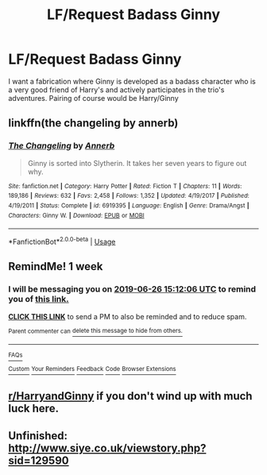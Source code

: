 #+TITLE: LF/Request Badass Ginny

* LF/Request Badass Ginny
:PROPERTIES:
:Author: AndroidSub
:Score: 5
:DateUnix: 1560949834.0
:DateShort: 2019-Jun-19
:FlairText: Request
:END:
I want a fabrication where Ginny is developed as a badass character who is a very good friend of Harry's and actively participates in the trio's adventures. Pairing of course would be Harry/Ginny


** linkffn(the changeling by annerb)
:PROPERTIES:
:Author: solarpool
:Score: 6
:DateUnix: 1560961967.0
:DateShort: 2019-Jun-19
:END:

*** [[https://www.fanfiction.net/s/6919395/1/][*/The Changeling/*]] by [[https://www.fanfiction.net/u/763509/Annerb][/Annerb/]]

#+begin_quote
  Ginny is sorted into Slytherin. It takes her seven years to figure out why.
#+end_quote

^{/Site/:} ^{fanfiction.net} ^{*|*} ^{/Category/:} ^{Harry} ^{Potter} ^{*|*} ^{/Rated/:} ^{Fiction} ^{T} ^{*|*} ^{/Chapters/:} ^{11} ^{*|*} ^{/Words/:} ^{189,186} ^{*|*} ^{/Reviews/:} ^{632} ^{*|*} ^{/Favs/:} ^{2,458} ^{*|*} ^{/Follows/:} ^{1,352} ^{*|*} ^{/Updated/:} ^{4/19/2017} ^{*|*} ^{/Published/:} ^{4/19/2011} ^{*|*} ^{/Status/:} ^{Complete} ^{*|*} ^{/id/:} ^{6919395} ^{*|*} ^{/Language/:} ^{English} ^{*|*} ^{/Genre/:} ^{Drama/Angst} ^{*|*} ^{/Characters/:} ^{Ginny} ^{W.} ^{*|*} ^{/Download/:} ^{[[http://www.ff2ebook.com/old/ffn-bot/index.php?id=6919395&source=ff&filetype=epub][EPUB]]} ^{or} ^{[[http://www.ff2ebook.com/old/ffn-bot/index.php?id=6919395&source=ff&filetype=mobi][MOBI]]}

--------------

*FanfictionBot*^{2.0.0-beta} | [[https://github.com/tusing/reddit-ffn-bot/wiki/Usage][Usage]]
:PROPERTIES:
:Author: FanfictionBot
:Score: 1
:DateUnix: 1560961987.0
:DateShort: 2019-Jun-19
:END:


** RemindMe! 1 week
:PROPERTIES:
:Author: stay-awhile
:Score: 1
:DateUnix: 1560956987.0
:DateShort: 2019-Jun-19
:END:

*** I will be messaging you on [[http://www.wolframalpha.com/input/?i=2019-06-26%2015:12:06%20UTC%20To%20Local%20Time][*2019-06-26 15:12:06 UTC*]] to remind you of [[https://www.reddit.com/r/HPfanfiction/comments/c2gwr9/lfrequest_badass_ginny/erk79ut/][*this link.*]]

[[http://np.reddit.com/message/compose/?to=RemindMeBot&subject=Reminder&message=%5Bhttps://www.reddit.com/r/HPfanfiction/comments/c2gwr9/lfrequest_badass_ginny/erk79ut/%5D%0A%0ARemindMe!%20%201%20week][*CLICK THIS LINK*]] to send a PM to also be reminded and to reduce spam.

^{Parent commenter can} [[http://np.reddit.com/message/compose/?to=RemindMeBot&subject=Delete%20Comment&message=Delete!%20erk7hd1][^{delete this message to hide from others.}]]

--------------

[[http://np.reddit.com/r/RemindMeBot/comments/24duzp/remindmebot_info/][^{FAQs}]]

[[http://np.reddit.com/message/compose/?to=RemindMeBot&subject=Reminder&message=%5BLINK%20INSIDE%20SQUARE%20BRACKETS%20else%20default%20to%20FAQs%5D%0A%0ANOTE:%20Don't%20forget%20to%20add%20the%20time%20options%20after%20the%20command.%0A%0ARemindMe!][^{Custom}]]
[[http://np.reddit.com/message/compose/?to=RemindMeBot&subject=List%20Of%20Reminders&message=MyReminders!][^{Your Reminders}]]
[[http://np.reddit.com/message/compose/?to=RemindMeBotWrangler&subject=Feedback][^{Feedback}]]
[[https://github.com/SIlver--/remindmebot-reddit][^{Code}]]
[[https://np.reddit.com/r/RemindMeBot/comments/4kldad/remindmebot_extensions/][^{Browser Extensions}]]
:PROPERTIES:
:Author: RemindMeBot
:Score: 1
:DateUnix: 1560957128.0
:DateShort: 2019-Jun-19
:END:


** [[/r/HarryandGinny][r/HarryandGinny]] if you don't wind up with much luck here.
:PROPERTIES:
:Author: ForwardDiscussion
:Score: 1
:DateUnix: 1560965740.0
:DateShort: 2019-Jun-19
:END:


** Unfinished: [[http://www.siye.co.uk/viewstory.php?sid=129590]]
:PROPERTIES:
:Author: stay-awhile
:Score: 1
:DateUnix: 1561647963.0
:DateShort: 2019-Jun-27
:END:
